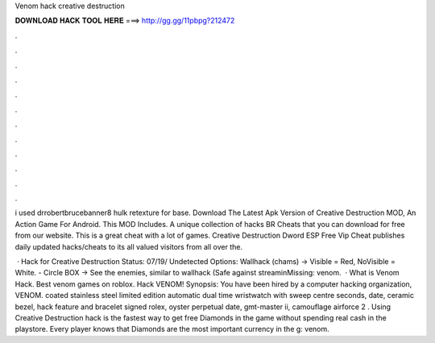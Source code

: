 Venom hack creative destruction



𝐃𝐎𝐖𝐍𝐋𝐎𝐀𝐃 𝐇𝐀𝐂𝐊 𝐓𝐎𝐎𝐋 𝐇𝐄𝐑𝐄 ===> http://gg.gg/11pbpg?212472



.



.



.



.



.



.



.



.



.



.



.



.

i used drrobertbrucebanner8 hulk retexture for base. Download The Latest Apk Version of Creative Destruction MOD, An Action Game For Android. This MOD Includes. A unique collection of hacks BR Cheats that you can download for free from our website. This is a great cheat with a lot of games. Creative Destruction Dword ESP Free Vip Cheat  publishes daily updated hacks/cheats to its all valued visitors from all over the.

 · Hack for Creative Destruction Status: 07/19/ Undetected Options: Wallhack (chams) -> Visible = Red, NoVisible = White. - Circle BOX -> See the enemies, similar to wallhack (Safe against streaminMissing: venom.  · What is Venom Hack. Best venom games on roblox. Hack VENOM! Synopsis: You have been hired by a computer hacking organization, VENOM. coated stainless steel limited edition automatic dual time wristwatch with sweep centre seconds, date, ceramic bezel, hack feature and bracelet signed rolex, oyster perpetual date, gmt-master ii, camouflage airforce 2 . Using Creative Destruction hack is the fastest way to get free Diamonds in the game without spending real cash in the playstore. Every player knows that Diamonds are the most important currency in the g: venom.
